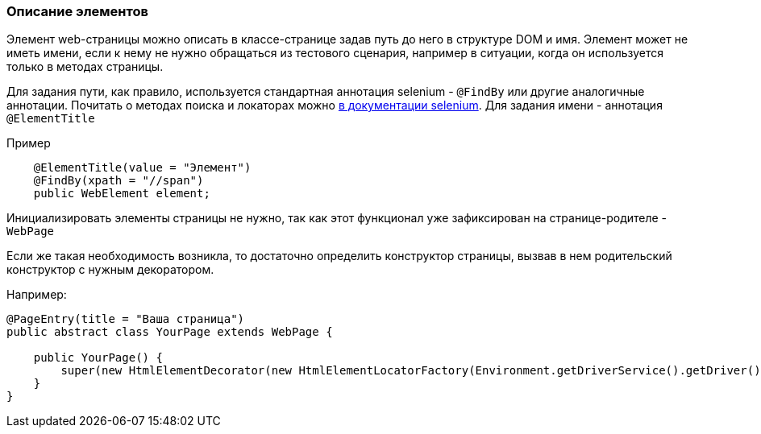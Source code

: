 === Описание элементов
Элемент web-страницы можно описать в классе-странице задав путь до него в структуре DOM и имя. Элемент может не иметь имени, если к нему не нужно обращаться из тестового сценария, например в ситуации, когда он используется только в методах страницы.

Для задания пути, как правило, используется стандартная аннотация selenium - `@FindBy` или другие  аналогичные аннотации. Почитать о методах поиска и локаторах можно link:https://kreisfahrer.gitbooks.io/selenium-webdriver/content/webdriver_intro/tipi_lokatorov.html[в документации selenium]. Для задания имени - аннотация `@ElementTitle` 

Пример::
[source,]
----
    @ElementTitle(value = "Элемент")
    @FindBy(xpath = "//span")
    public WebElement element;
----

Инициализировать элементы страницы не нужно, так как этот функционал уже зафиксирован на странице-родителе - `WebPage`

Если же такая необходимость возникла, то достаточно определить конструктор страницы, вызвав в нем родительский конструктор с нужным декоратором.

Например:


[source,]
----
@PageEntry(title = "Ваша страница")
public abstract class YourPage extends WebPage {

    public YourPage() {
        super(new HtmlElementDecorator(new HtmlElementLocatorFactory(Environment.getDriverService().getDriver())));
    }
}
----